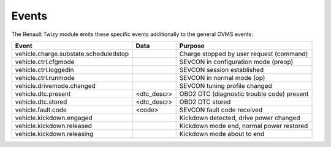 ======
Events
======

The Renault Twizy module emits these specific events additionally to the general OVMS events:

=========================================== =============== =========================================
Event                                       Data            Purpose
=========================================== =============== =========================================
vehicle.charge.substate.scheduledstop                       Charge stopped by user request (command)
vehicle.ctrl.cfgmode                                        SEVCON in configuration mode (preop)
vehicle.ctrl.loggedin                                       SEVCON session established
vehicle.ctrl.runmode                                        SEVCON in normal mode (op)
vehicle.drivemode.changed                                   SEVCON tuning profile changed
vehicle.dtc.present                         <dtc_descr>     OBD2 DTC (diagnostic trouble code) present
vehicle.dtc.stored                          <dtc_descr>     OBD2 DTC stored
vehicle.fault.code                          <code>          SEVCON fault code received
vehicle.kickdown.engaged                                    Kickdown detected, drive power changed
vehicle.kickdown.released                                   Kickdown mode end, normal power restored
vehicle.kickdown.releasing                                  Kickdown mode about to end
=========================================== =============== =========================================
